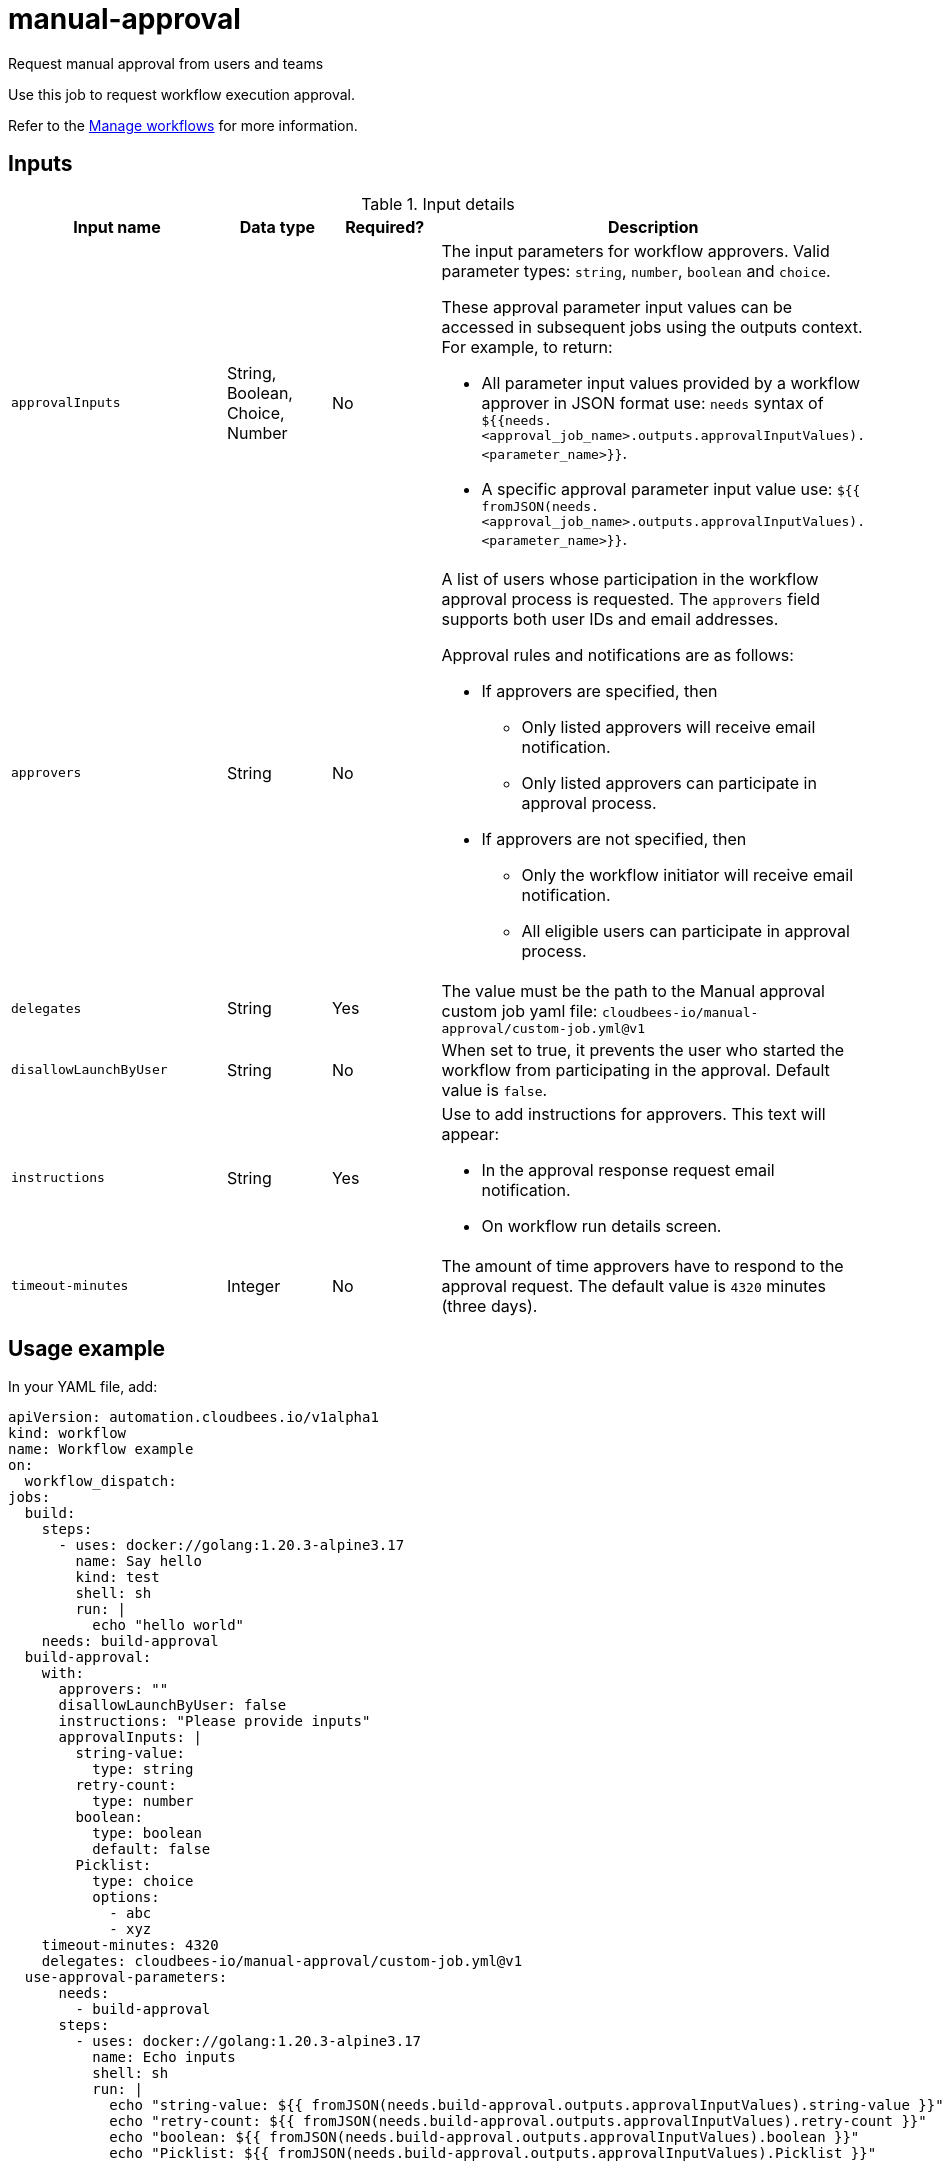 # manual-approval
Request manual approval from users and teams

Use this job to request workflow execution approval. 

Refer to the link:https://docs.cloudbees.com/docs/cloudbees-platform/latest/workflows/manage-workflows[Manage workflows] for more information.


== Inputs

[cols="2a,1a,1a,3a",options="header"]
.Input details
|===

.^| Input name
.^| Data type
.^| Required?
.^| Description

.^| `approvalInputs`
.^| String, Boolean, Choice, Number
.^| No
| The input parameters for workflow approvers. Valid parameter types: `string`, `number`, `boolean` and `choice`.

These approval parameter input values can be accessed in subsequent jobs using the outputs context. For example, to return:

* All parameter input values provided by a workflow approver in JSON format use: `needs` syntax of `${{needs.<approval_job_name>.outputs.approvalInputValues).<parameter_name>}}`.

* A specific approval parameter input value use: `${{ fromJSON(needs.<approval_job_name>.outputs.approvalInputValues).<parameter_name>}}`.


.^| `approvers`
.^| String
.^|No
| A list of users whose participation in the workflow approval process is requested. The `approvers` field supports both user IDs and email addresses.

Approval rules and notifications are as follows:

* If approvers are specified, then
** Only listed approvers will receive email notification.
** Only listed approvers can participate in approval process.

* If approvers are not specified, then

** Only the workflow initiator will receive email notification.
** All eligible users can participate in approval process.

.^| `delegates`
.^|String
.^| Yes
| The value must be the path to the Manual approval custom job yaml file: `cloudbees-io/manual-approval/custom-job.yml@v1`


.^| `disallowLaunchByUser`
.^|String
.^| No
| When set to true, it prevents the user who started the workflow from participating in the approval.  Default value is `false`.

.^| `instructions`
.^|String
.^| Yes
| Use to add instructions for approvers.  This text will appear:

* In the approval response request email notification.
* On workflow run details screen.

.^| `timeout-minutes`
.^| Integer
.^| No
| The amount of time approvers have to respond to the approval request.  The default value is `4320` minutes (three days).

|===

== Usage example

In your YAML file, add:

[source,yaml]
----
apiVersion: automation.cloudbees.io/v1alpha1
kind: workflow
name: Workflow example
on:
  workflow_dispatch:
jobs:
  build:
    steps:
      - uses: docker://golang:1.20.3-alpine3.17
        name: Say hello
        kind: test
        shell: sh
        run: |
          echo "hello world"
    needs: build-approval
  build-approval:
    with:
      approvers: ""
      disallowLaunchByUser: false
      instructions: "Please provide inputs"
      approvalInputs: |
        string-value:
          type: string
        retry-count:
          type: number
        boolean:
          type: boolean
          default: false
        Picklist:
          type: choice
          options:
            - abc
            - xyz
    timeout-minutes: 4320
    delegates: cloudbees-io/manual-approval/custom-job.yml@v1
  use-approval-parameters:
      needs:
        - build-approval
      steps:
        - uses: docker://golang:1.20.3-alpine3.17
          name: Echo inputs
          shell: sh
          run: |
            echo "string-value: ${{ fromJSON(needs.build-approval.outputs.approvalInputValues).string-value }}"
            echo "retry-count: ${{ fromJSON(needs.build-approval.outputs.approvalInputValues).retry-count }}"
            echo "boolean: ${{ fromJSON(needs.build-approval.outputs.approvalInputValues).boolean }}"
            echo "Picklist: ${{ fromJSON(needs.build-approval.outputs.approvalInputValues).Picklist }}"

          echo "\
            Comments:
            ${{ fromJSON(needs.build-approval.outputs.approvalInputValues).string-value }}"
----

NOTE: For more information 

== License

This code is made available under the 
link:https://opensource.org/license/mit/[MIT license].

== References

* Learn more about link:https://docs.cloudbees.com/docs/cloudbees-platform/latest/workflows/manage-workflows#edit-manual-approval-job[Configure a manual approval job].
* Learn about link:https://docs.cloudbees.com/docs/cloudbees-platform/latest/[the CloudBees platform].
